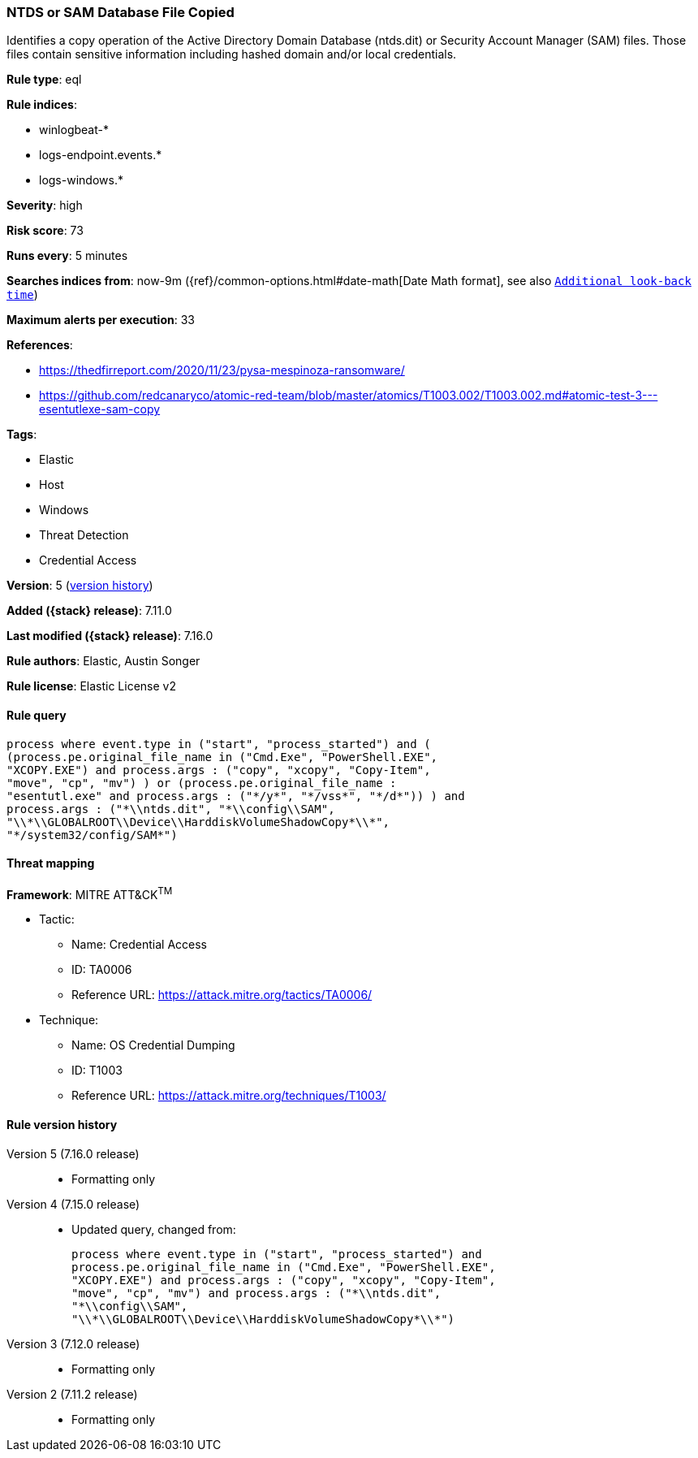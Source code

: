 [[ntds-or-sam-database-file-copied]]
=== NTDS or SAM Database File Copied

Identifies a copy operation of the Active Directory Domain Database (ntds.dit) or Security Account Manager (SAM) files. Those files contain sensitive information including hashed domain and/or local credentials.

*Rule type*: eql

*Rule indices*:

* winlogbeat-*
* logs-endpoint.events.*
* logs-windows.*

*Severity*: high

*Risk score*: 73

*Runs every*: 5 minutes

*Searches indices from*: now-9m ({ref}/common-options.html#date-math[Date Math format], see also <<rule-schedule, `Additional look-back time`>>)

*Maximum alerts per execution*: 33

*References*:

* https://thedfirreport.com/2020/11/23/pysa-mespinoza-ransomware/
* https://github.com/redcanaryco/atomic-red-team/blob/master/atomics/T1003.002/T1003.002.md#atomic-test-3---esentutlexe-sam-copy

*Tags*:

* Elastic
* Host
* Windows
* Threat Detection
* Credential Access

*Version*: 5 (<<ntds-or-sam-database-file-copied-history, version history>>)

*Added ({stack} release)*: 7.11.0

*Last modified ({stack} release)*: 7.16.0

*Rule authors*: Elastic, Austin Songer

*Rule license*: Elastic License v2

==== Rule query


[source,js]
----------------------------------
process where event.type in ("start", "process_started") and (
(process.pe.original_file_name in ("Cmd.Exe", "PowerShell.EXE",
"XCOPY.EXE") and process.args : ("copy", "xcopy", "Copy-Item",
"move", "cp", "mv") ) or (process.pe.original_file_name :
"esentutl.exe" and process.args : ("*/y*", "*/vss*", "*/d*")) ) and
process.args : ("*\\ntds.dit", "*\\config\\SAM",
"\\*\\GLOBALROOT\\Device\\HarddiskVolumeShadowCopy*\\*",
"*/system32/config/SAM*")
----------------------------------

==== Threat mapping

*Framework*: MITRE ATT&CK^TM^

* Tactic:
** Name: Credential Access
** ID: TA0006
** Reference URL: https://attack.mitre.org/tactics/TA0006/
* Technique:
** Name: OS Credential Dumping
** ID: T1003
** Reference URL: https://attack.mitre.org/techniques/T1003/

[[ntds-or-sam-database-file-copied-history]]
==== Rule version history

Version 5 (7.16.0 release)::
* Formatting only

Version 4 (7.15.0 release)::
* Updated query, changed from:
+
[source, js]
----------------------------------
process where event.type in ("start", "process_started") and
process.pe.original_file_name in ("Cmd.Exe", "PowerShell.EXE",
"XCOPY.EXE") and process.args : ("copy", "xcopy", "Copy-Item",
"move", "cp", "mv") and process.args : ("*\\ntds.dit",
"*\\config\\SAM",
"\\*\\GLOBALROOT\\Device\\HarddiskVolumeShadowCopy*\\*")
----------------------------------

Version 3 (7.12.0 release)::
* Formatting only

Version 2 (7.11.2 release)::
* Formatting only

